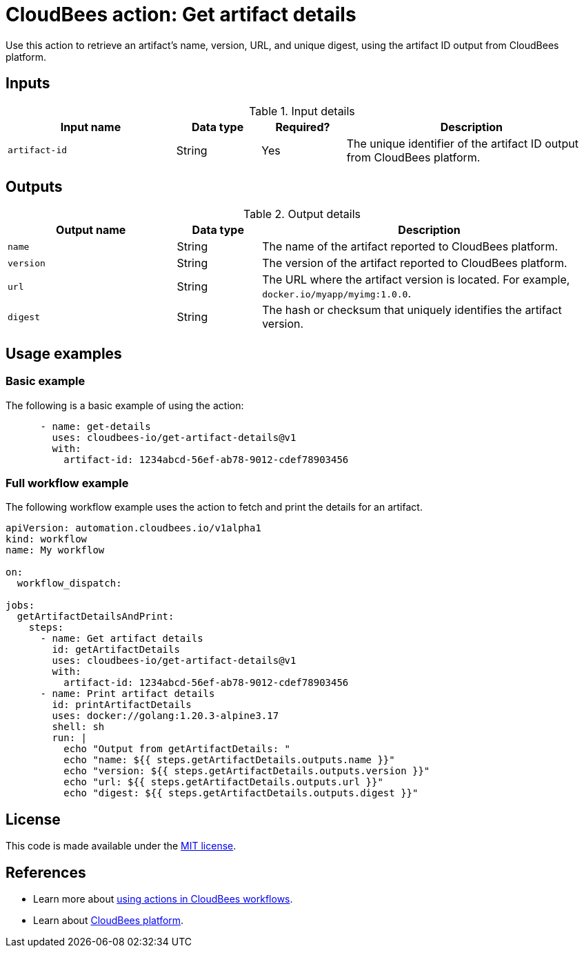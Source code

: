 = CloudBees action: Get artifact details

Use this action to retrieve an artifact's name, version, URL, and unique digest, using the artifact ID output from CloudBees platform.

== Inputs

[cols="2a,1a,1a,3a",options="header"]
.Input details
|===

| Input name
| Data type
| Required?
| Description

| `artifact-id`
| String
| Yes
| The unique identifier of the artifact ID output from CloudBees platform.

|===

== Outputs

[cols="2a,1a,4a",options="header"]
.Output details
|===
| Output name
| Data type
| Description

| `name`
| String
| The name of the artifact reported to CloudBees platform.

| `version`
| String
| The version of the artifact reported to CloudBees platform.

| `url`
| String
| The URL where the artifact version is located.
For example, `docker.io/myapp/myimg:1.0.0`.

| `digest`
| String
| The hash or checksum that uniquely identifies the artifact version.


|===

== Usage examples

=== Basic example

The following is a basic example of using the action:

[source,yaml]
----
      - name: get-details
        uses: cloudbees-io/get-artifact-details@v1
        with:
          artifact-id: 1234abcd-56ef-ab78-9012-cdef78903456
----

=== Full workflow example

The following workflow example uses the action to fetch and print the details for an artifact.

[source,yaml,role="default-expanded"]
----
apiVersion: automation.cloudbees.io/v1alpha1
kind: workflow
name: My workflow

on:
  workflow_dispatch:

jobs:
  getArtifactDetailsAndPrint:
    steps:
      - name: Get artifact details
        id: getArtifactDetails
        uses: cloudbees-io/get-artifact-details@v1
        with:
          artifact-id: 1234abcd-56ef-ab78-9012-cdef78903456
      - name: Print artifact details
        id: printArtifactDetails
        uses: docker://golang:1.20.3-alpine3.17
        shell: sh
        run: |
          echo "Output from getArtifactDetails: "
          echo "name: ${{ steps.getArtifactDetails.outputs.name }}"
          echo "version: ${{ steps.getArtifactDetails.outputs.version }}"
          echo "url: ${{ steps.getArtifactDetails.outputs.url }}"
          echo "digest: ${{ steps.getArtifactDetails.outputs.digest }}"
----

== License

This code is made available under the
link:https://opensource.org/license/mit/[MIT license].

== References

* Learn more about link:https://docs.cloudbees.com/docs/cloudbees-saas-platform-actions/latest/[using actions in CloudBees workflows].
* Learn about link:https://docs.cloudbees.com/docs/cloudbees-saas-platform/latest/[CloudBees platform].
